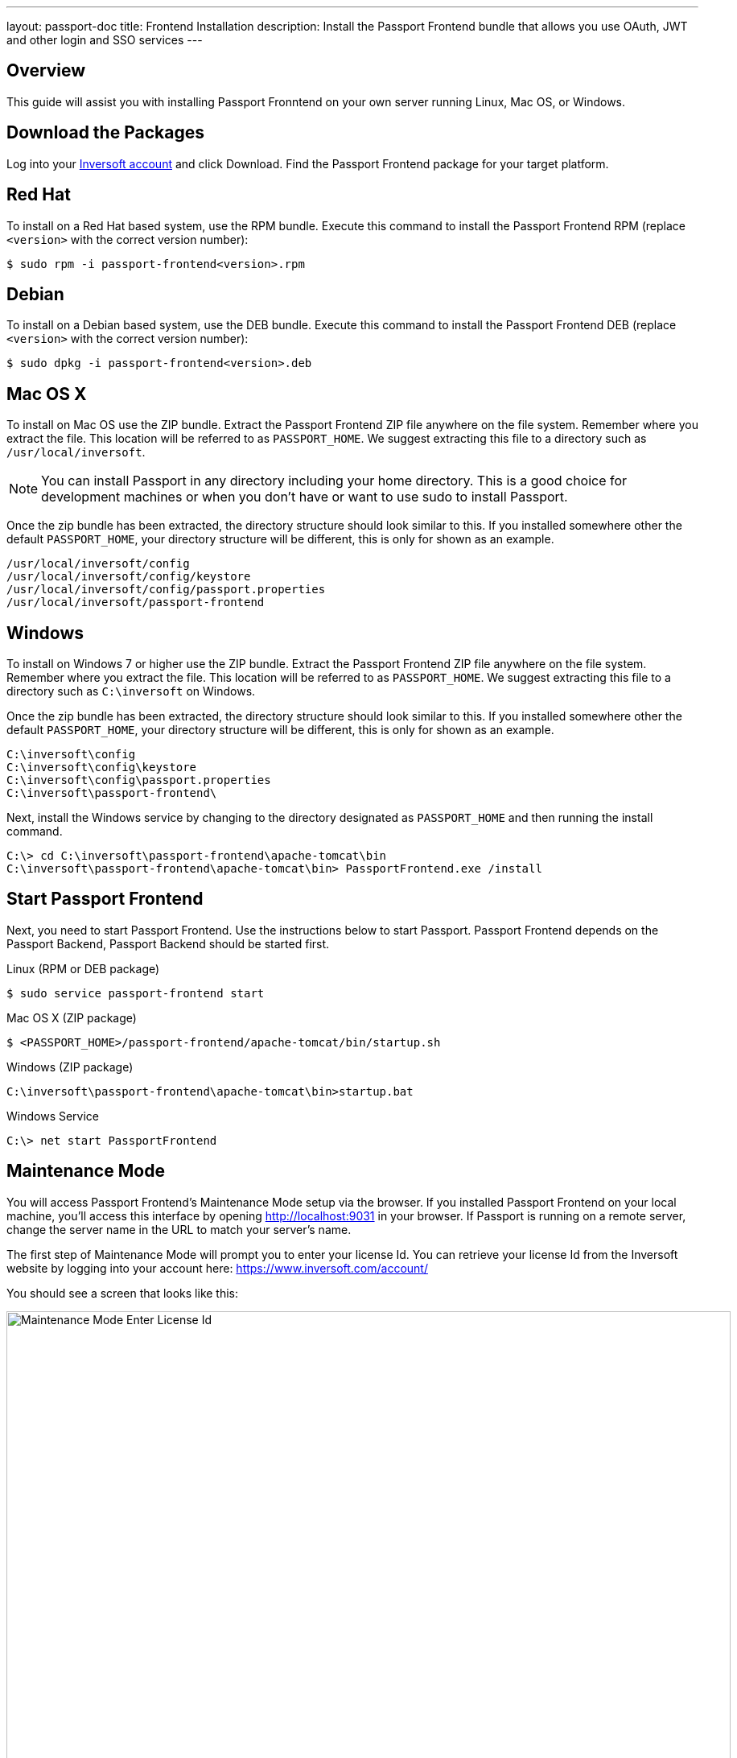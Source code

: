 ---
layout: passport-doc
title: Frontend Installation
description: Install the Passport Frontend bundle that allows you use OAuth, JWT and other login and SSO services
---

== Overview

This guide will assist you with installing Passport Fronntend on your own server running Linux, Mac OS, or Windows.

== Download the Packages

Log into your https://www.inversoft.com/account[Inversoft account] and click Download. Find the Passport Frontend package for your target platform.

== Red Hat

To install on a Red Hat based system, use the RPM bundle. Execute this command to install the Passport Frontend RPM (replace `<version>` with
 the correct version number):
[source,shell]
----
$ sudo rpm -i passport-frontend<version>.rpm
----

== Debian

To install on a Debian based system, use the DEB bundle. Execute this command to install the Passport Frontend DEB (replace `<version>` with
 the correct version number):

[source,shell]
----
$ sudo dpkg -i passport-frontend<version>.deb
----

== Mac OS X

To install on Mac OS use the ZIP bundle. Extract the Passport Frontend ZIP file anywhere on the file system. Remember where you extract the file.
 This location will be referred to as `PASSPORT_HOME`. We suggest extracting this file to a directory such as `/usr/local/inversoft`.

[NOTE]
====
You can install Passport in any directory including your home directory. This is a good choice for development machines or when you don't have
 or want to use sudo to install Passport.
====

Once the zip bundle has been extracted, the directory structure should look similar to this. If you installed somewhere other the default `PASSPORT_HOME`,
 your directory structure will be different, this is only for shown as an example.

[source,shell]
----
/usr/local/inversoft/config
/usr/local/inversoft/config/keystore
/usr/local/inversoft/config/passport.properties
/usr/local/inversoft/passport-frontend
----

== Windows

To install on Windows 7 or higher use the ZIP bundle. Extract the Passport Frontend ZIP file anywhere on the file system. Remember where you extract
 the file. This location will be referred to as `PASSPORT_HOME`. We suggest extracting this file to a directory such as `C:\inversoft` on Windows.

Once the zip bundle has been extracted, the directory structure should look similar to this. If you installed somewhere other the default `PASSPORT_HOME`,
 your directory structure will be different, this is only for shown as an example.

[source,shell]
----
C:\inversoft\config
C:\inversoft\config\keystore
C:\inversoft\config\passport.properties
C:\inversoft\passport-frontend\
----

Next, install the Windows service by changing to the directory designated as `PASSPORT_HOME` and then running the install command.

[source,shell]
----
C:\> cd C:\inversoft\passport-frontend\apache-tomcat\bin
C:\inversoft\passport-frontend\apache-tomcat\bin> PassportFrontend.exe /install
----

== Start Passport Frontend

Next, you need to start Passport Frontend. Use the instructions below to start Passport. Passport Frontend depends on the Passport Backend,
 Passport Backend should be started first.


[source,shell]
.Linux (RPM or DEB package)
----
$ sudo service passport-frontend start
----

[source,shell]
.Mac OS X (ZIP package)
----
$ <PASSPORT_HOME>/passport-frontend/apache-tomcat/bin/startup.sh
----

[source,shell]
.Windows (ZIP package)
----
C:\inversoft\passport-frontend\apache-tomcat\bin>startup.bat
----

[source,shell]
.Windows Service
----
C:\> net start PassportFrontend
----

== Maintenance Mode

You will access Passport Frontend's Maintenance Mode setup via the browser. If you installed Passport Frontend on your local machine, you'll access this interface by opening http://localhost:9031 in your browser. If Passport is running on a remote server, change the server name in the URL to match your server's name.

The first step of Maintenance Mode will prompt you to enter your license Id. You can retrieve your license Id from the Inversoft website by logging into your account here: https://www.inversoft.com/account/

You should see a screen that looks like this:

image::maintenance-mode-license.png[Maintenance Mode Enter License Id,width=900,role=shadowed]

Your license Id will be written out to the Passport configuration file in case you need to change it in the future.

The next step of Maintenance Mode will be to enter the location of your Passport Backend server and an API key. If you haven't created an API key yet, you must first log into Passport Backend and create an API key.

Here is the screen that asks for this information:

image::maintenance-mode-backend.png[Maintenance Mode Backend Connection,width=900,role=shadowed]

After you hit submit, you should see a screen that indicates that Passport is starting. After this screen disappears, Passport Frontend will be fully installed, configured and running.

== Advanced Installation

These instructions will assist you in editing the Passport Frontend configuration file via the command-line. If you used Maintenance Mode to configure Passport Frontend, you can skip this section.

=== Configuration

Before starting Passport Frontend for the first time, you'll need to add your license Id and Passport Backend URL and API key in the the Passport configuration. The name of this file is `passport.properties`.

The configuration file may be found in the following directory, assuming you installed in the default locations. If you have installed in an alternate location, the path to this file will be different.

Windows::
  `C:\inversoft\config`

Mac OS X or Linux::
  `/usr/local/inversoft/config`

For more information about the other configuration options found in this file, see the link:../reference/configuration[Configuration Reference] section.

Find the license Id field at the top of this configuration file and enter your license Id. You can find your License Id by logging into your account at https://www.inversoft.com/account/.

[source,ini]
.License Id
----
license.id=
----

Find the Passport Backend URL and API key properties and put in the correct URL and API for your Passport Backend installation.

[source,ini]
.Passport Backend
----
passport-frontend.backend-base-url=http://localhost:9011
passport-frontend.backend-api-key=
----

Passport Frontend should now be configured and ready to run. You can start Passport Frontend using the instructions in the <<Start Passport Frontend>> section above.